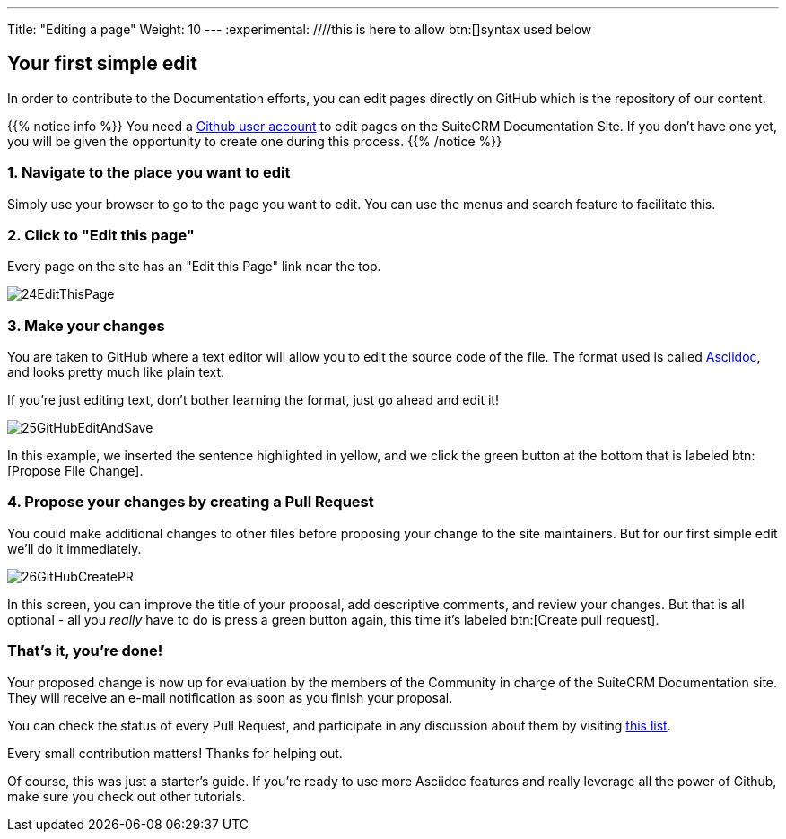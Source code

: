 ---
Title: "Editing a page"
Weight: 10
---
:experimental: ////this is here to allow btn:[]syntax used below 

:imagesdir: ./../../../images/en/community

== Your first simple edit

In order to contribute to the Documentation efforts, you can edit pages directly on GitHub 
which is the repository of our content.

{{% notice info %}}
You need a https://github.com/join[Github user account^] to edit pages on the SuiteCRM Documentation Site. 
If you don't have one yet, you will be given the opportunity to create one during this process.
{{% /notice %}}

=== 1. Navigate to the place you want to edit

Simply use your browser to go to the page you want to edit. You can use the menus 
and search feature to facilitate this.

=== 2. Click to "Edit this page"

Every page on the site has an "Edit this Page" link near the top.

image:24EditThisPage.png[title="Edit this page link"]

=== 3. Make your changes

You are taken to GitHub where a text editor will allow you to edit the source code of the file. 
The format used is called https://asciidoctor.org/docs/what-is-asciidoc/[Asciidoc^], 
and looks pretty much like plain text. 

If you're just editing text, don't bother learning the format, just go ahead and edit it!

image:25GitHubEditAndSave.png[title="Edit this page link"]

In this example, we inserted the sentence highlighted in yellow, and we click the green button 
at the bottom that is labeled btn:[Propose File Change].

=== 4. Propose your changes by creating a Pull Request

You could make additional changes to other files before proposing your change to the site maintainers. 
But for our first simple edit we'll do it immediately.

image:26GitHubCreatePR.png[title="Edit this page link"]

In this screen, you can improve the title of your proposal, add descriptive comments, and review your changes.  
But that is all optional - all you _really_ have to do is press a green button again, this time 
it's labeled btn:[Create pull request].

=== That's it, you're done!

Your proposed change is now up for evaluation by the members of the Community in charge of the 
SuiteCRM Documentation site. They will receive an e-mail notification as soon as you finish your proposal.

You can check the status of every Pull Request, and participate in any discussion 
about them by visiting https://github.com/salesagility/SuiteDocs/pulls[this list^].

Every small contribution matters! Thanks for helping out. 

Of course, this was just a starter's guide. If you're ready to use more Asciidoc features 
and really leverage all the power of Github, make sure you check out other tutorials. 
